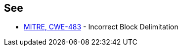 == See

* https://cwe.mitre.org/data/definitions/483.html[MITRE, CWE-483] - Incorrect Block Delimitation
